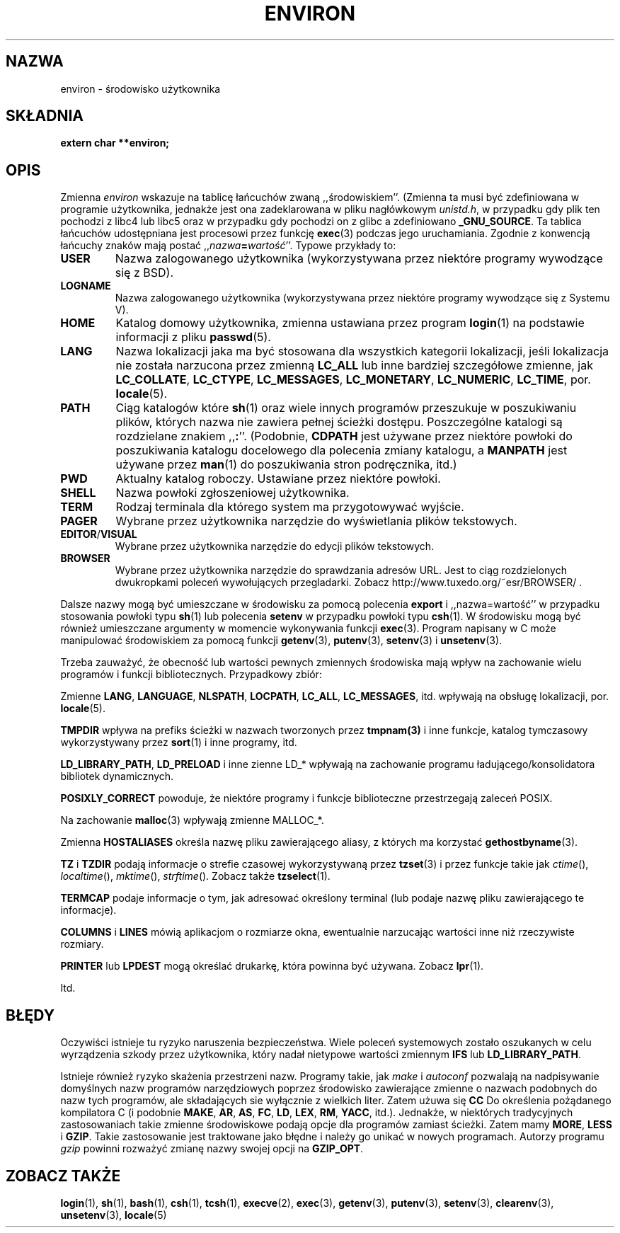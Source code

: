 .\" Copyright (c) 1993 Michael Haardt (michael@moria.de),
.\"   Fri Apr  2 11:32:09 MET DST 1993
.\" and Andries Brouwer (aeb@cwi.nl), Fri Feb 14 21:47:50 1997.
.\"
.\" This is free documentation; you can redistribute it and/or
.\" modify it under the terms of the GNU General Public License as
.\" published by the Free Software Foundation; either version 2 of
.\" the License, or (at your option) any later version.
.\"
.\" The GNU General Public License's references to "object code"
.\" and "executables" are to be interpreted as the output of any
.\" document formatting or typesetting system, including
.\" intermediate and printed output.
.\"
.\" This manual is distributed in the hope that it will be useful,
.\" but WITHOUT ANY WARRANTY; without even the implied warranty of
.\" MERCHANTABILITY or FITNESS FOR A PARTICULAR PURPOSE.  See the
.\" GNU General Public License for more details.
.\"
.\" You should have received a copy of the GNU General Public
.\" License along with this manual; if not, write to the Free
.\" Software Foundation, 59 Temple Place, Suite 330, Boston, MA 02111,
.\" USA.
.\" 
.\" Modified Sun Jul 25 10:45:30 1993 by Rik Faith (faith@cs.unc.edu)
.\" Modified Sun Jul 21 21:25:26 1996 by Andries Brouwer (aeb@cwi.nl)
.\" Modified Mon Oct 21 17:47:19 1996 by Eric S. Raymond (esr@thyrsus.com)
.\" Modified Wed Aug 27 20:28:58 1997 by Nicolás Lichtmaier (nick@debian.org)
.\" Modified Mon Sep 21 00:00:26 1998 by Andries Brouwer (aeb@cwi.nl)
.\" Modified Wed Jan 24 06:37:24 2001 by Eric S. Raymond (esr@thyrsus.com)
.\" Modified Thu Dec 13 23:53:27 2001 by Martin Schulze <joey@infodrom.org>
.\"
.\" Polish Translation nov.1996 piotr.pogorzelski@ippt.gov.pl
.\" Last update: A. Krzysztofowicz <ankry@mif.pg.gda.pl>, Mar 2002,
.\"              manpages 1.48
.\"
.TH ENVIRON 5 2001-12-14 "Linux" "Podręcznik programisty Linuksa"
.SH NAZWA
environ \- środowisko użytkownika
.SH SKŁADNIA
.ad l
.nf
.B extern char **environ;
.br
.fi
.ad b
.SH OPIS
Zmienna
.I environ
wskazuje na tablicę łańcuchów zwaną ,,środowiskiem''.
(Zmienna ta musi być zdefiniowana w programie użytkownika, jednakże jest ona
zadeklarowana w pliku nagłówkowym
.IR unistd.h ,
w przypadku gdy plik ten pochodzi z libc4 lub libc5 oraz w przypadku gdy
pochodzi on z glibc a zdefiniowano
.BR _GNU_SOURCE .
Ta tablica łańcuchów udostępniana jest procesowi przez funkcję
.BR exec (3)
podczas jego uruchamiania. Zgodnie z konwencją łańcuchy znaków mają
postać ,,\fInazwa\fP\fB=\fP\fIwartość\fP''. Typowe przykłady to: 
.TP
.B USER
Nazwa zalogowanego użytkownika (wykorzystywana przez niektóre programy
wywodzące się z BSD).
.TP
.B LOGNAME
Nazwa zalogowanego użytkownika (wykorzystywana przez niektóre programy
wywodzące się z Systemu V).
.TP
.B HOME
Katalog domowy użytkownika, zmienna ustawiana przez program
.BR login (1)
na podstawie informacji z pliku
.BR passwd (5).
.TP
.B LANG
Nazwa lokalizacji jaka ma być stosowana dla wszystkich kategorii lokalizacji,
jeśli lokalizacja nie została narzucona przez zmienną \fBLC_ALL\fP lub inne
bardziej szczegółowe zmienne, jak \fBLC_COLLATE\fP, \fBLC_CTYPE\fP,
\fBLC_MESSAGES\fP, \fBLC_MONETARY\fP, \fBLC_NUMERIC\fP, \fBLC_TIME\fP, por.
.BR locale (5).
.TP
.B PATH
Ciąg katalogów które \fBsh\fP(1) oraz wiele innych programów przeszukuje
w poszukiwaniu plików, których nazwa nie zawiera pełnej ścieżki dostępu.
Poszczególne katalogi są rozdzielane znakiem ,,\fB:\fP''.
(Podobnie, \fBCDPATH\fP jest używane przez niektóre powłoki do poszukiwania
katalogu docelowego dla polecenia zmiany katalogu, a \fBMANPATH\fP jest
używane przez \fBman\fP(1) do poszukiwania stron podręcznika, itd.)
.TP
.B PWD
Aktualny katalog roboczy. Ustawiane przez niektóre powłoki.
.TP
.B SHELL
Nazwa powłoki zgłoszeniowej użytkownika.
.TP
.B TERM
Rodzaj terminala dla którego system ma przygotowywać wyjście.
.TP
.B PAGER
Wybrane przez użytkownika narzędzie do wyświetlania plików tekstowych.
.TP
.BR EDITOR / VISUAL
Wybrane przez użytkownika narzędzie do edycji plików tekstowych.
.TP
.B BROWSER
Wybrane przez użytkownika narzędzie do sprawdzania adresów URL. Jest to ciąg
rozdzielonych dwukropkami poleceń wywołujących przegladarki. Zobacz
http://www.tuxedo.org/~esr/BROWSER/ .
.PP
Dalsze nazwy mogą być umieszczane w środowisku za pomocą polecenia 
\fBexport\fP i ,,nazwa=wartość'' w przypadku stosowania powłoki typu
.BR sh (1)
lub polecenia \fBsetenv\fP w przypadku powłoki typu
.BR csh (1).
W środowisku mogą być również umieszczane argumenty w momencie wykonywania
funkcji
.BR exec (3).
Program napisany w C może manipulować środowiskiem za pomocą funkcji
.BR getenv (3),
.BR putenv (3),
.BR setenv (3)
i
.BR unsetenv (3).

Trzeba zauważyć, że obecność lub wartości pewnych zmiennych środowiska mają
wpływ na zachowanie wielu programów i funkcji bibliotecznych.
Przypadkowy zbiór:
.LP
Zmienne
.BR LANG ", " LANGUAGE ", " NLSPATH ", " LOCPATH ", " LC_ALL ", " LC_MESSAGES ", "
itd. wpływają na obsługę lokalizacji, por.
.BR locale (5).
.LP
.B TMPDIR
wpływa na prefiks ścieżki w nazwach tworzonych przez \fBtmpnam(3)\fP i inne
funkcje, katalog tymczasowy wykorzystywany przez \fBsort\fP(1) i inne
programy, itd.
.LP
.BR LD_LIBRARY_PATH ", " LD_PRELOAD
i inne zienne LD_* wpływają na zachowanie programu ładującego/konsolidatora
bibliotek dynamicznych.
.LP
.B POSIXLY_CORRECT
powoduje, że niektóre programy i funkcje biblioteczne przestrzegają zaleceń
POSIX.
.LP
Na zachowanie \fBmalloc\fP(3) wpływają zmienne MALLOC_*.
.LP
Zmienna
.B HOSTALIASES
określa nazwę pliku zawierającego aliasy, z których ma korzystać
\fBgethostbyname\fP(3).
.LP
.BR TZ " i " TZDIR
podają informacje o strefie czasowej wykorzystywaną przez
.BR tzset (3)
i przez funkcje takie jak
.IR ctime (),
.IR localtime (),
.IR mktime (),
.IR strftime ().
Zobacz także
.BR tzselect (1).
.LP
.B TERMCAP
podaje informacje o tym, jak adresować określony terminal (lub podaje nazwę
pliku zawierającego te informacje).
.LP
.BR COLUMNS " i " LINES
mówią aplikacjom o rozmiarze okna, ewentualnie narzucając wartości inne niż
rzeczywiste rozmiary.
.LP
.BR PRINTER " lub " LPDEST
mogą określać drukarkę, która powinna być używana. Zobacz
.BR lpr (1).
.LP
Itd.
.SH BŁĘDY
Oczywiści istnieje tu ryzyko naruszenia bezpieczeństwa. Wiele poleceń
systemowych zostało oszukanych w celu wyrządzenia szkody przez użytkownika,
który nadał nietypowe wartości zmiennym
.BR IFS " lub " LD_LIBRARY_PATH .

Istnieje również ryzyko skażenia przestrzeni nazw.
Programy takie, jak
.I make
i
.I autoconf
pozwalają na nadpisywanie domyślnych nazw programów narzędziowych poprzez
środowisko zawierające zmienne o nazwach podobnych do nazw tych programów,
ale składających sie wyłącznie z wielkich liter.
Zatem użuwa się
.B CC
Do określenia pożądanego kompilatora C (i podobnie
.BR MAKE ,
.BR AR ,
.BR AS ,
.BR FC ,
.BR LD ,
.BR LEX ,
.BR RM ,
.BR YACC ,
itd.).
Jednakże, w niektórych tradycyjnych zastosowaniach takie zmienne środowiskowe
podają opcje dla programów zamiast ścieżki.
Zatem mamy
.BR MORE ,
.B LESS
i
.BR GZIP .
Takie zastosowanie jest traktowane jako błędne i należy go unikać w nowych
programach. Autorzy programu
.I gzip
powinni rozważyć zmianę nazwy swojej opcji na
.BR GZIP_OPT .
.SH "ZOBACZ TAKŻE"
.BR login (1),
.BR sh (1),
.BR bash (1),
.BR csh (1),
.BR tcsh (1),
.BR execve (2),
.BR exec (3),
.BR getenv (3),
.BR putenv (3),
.BR setenv (3),
.BR clearenv (3),
.BR unsetenv (3),
.BR locale (5)
